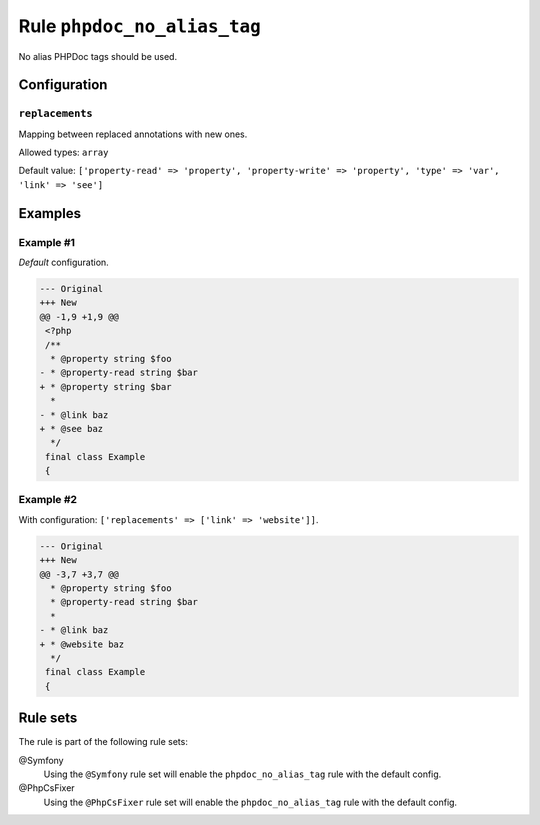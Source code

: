 ============================
Rule ``phpdoc_no_alias_tag``
============================

No alias PHPDoc tags should be used.

Configuration
-------------

``replacements``
~~~~~~~~~~~~~~~~

Mapping between replaced annotations with new ones.

Allowed types: ``array``

Default value: ``['property-read' => 'property', 'property-write' => 'property', 'type' => 'var', 'link' => 'see']``

Examples
--------

Example #1
~~~~~~~~~~

*Default* configuration.

.. code-block:: diff

   --- Original
   +++ New
   @@ -1,9 +1,9 @@
    <?php
    /**
     * @property string $foo
   - * @property-read string $bar
   + * @property string $bar
     *
   - * @link baz
   + * @see baz
     */
    final class Example
    {

Example #2
~~~~~~~~~~

With configuration: ``['replacements' => ['link' => 'website']]``.

.. code-block:: diff

   --- Original
   +++ New
   @@ -3,7 +3,7 @@
     * @property string $foo
     * @property-read string $bar
     *
   - * @link baz
   + * @website baz
     */
    final class Example
    {

Rule sets
---------

The rule is part of the following rule sets:

@Symfony
  Using the ``@Symfony`` rule set will enable the ``phpdoc_no_alias_tag`` rule with the default config.

@PhpCsFixer
  Using the ``@PhpCsFixer`` rule set will enable the ``phpdoc_no_alias_tag`` rule with the default config.
